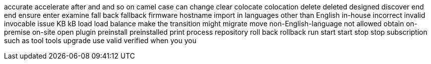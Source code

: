 accurate
accelerate
after
and
and so on
camel case
can
change
clear
colocate
colocation
delete
deleted
designed
discover
end
end
ensure
enter
examine
fall back
fallback
firmware
hostname
import
in languages other than English
in-house
incorrect
invalid
invocable
issue
KB
kB
load
load balance
make the transition
might
migrate
move
non-English-language
not allowed
obtain
on-premise
on-site
open
plugin
preinstall
preinstalled
print
process
repository
roll back
rollback
run
start
start
stop
stop
subscription
such as
tool
tools
upgrade
use
valid
verified
when
you
you
